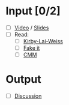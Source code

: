 * Input [0/2]
  - [ ] [[http://echo360.pdx.edu/ess/echo/presentation/c7d69c68-ecc0-4bdf-813a-d9db975cacff][Video]] / [[file:L2_Process_I_11.pdf][Slides]]
  - [ ] Read:
    - [ ] [[file:KirbyLaiWeiss.pdf][Kirby-Lai-Weiss]]
    - [ ] [[file:Fake_it.pdf][Fake it]]
    - [ ] [[file:Paulk_cmm1.pdf][CMM]]
* Output
  - [ ] [[file:discussion.org][Discussion]]
